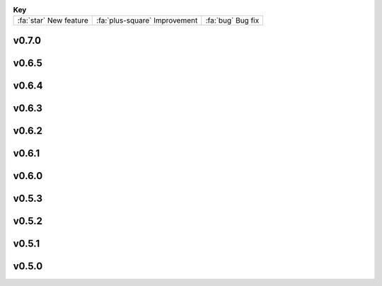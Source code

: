 .. list-table:: **Key**
   :header-rows: 0
   :align: left

   * - :fa:`star` New feature
     - :fa:`plus-square` Improvement
     - :fa:`bug` Bug fix

..
   :fa:`star` Add support for multiple GPUs (currently only used by MotionCor, AreTomo, IsoNet and cryoCARE).

   :fa:`star` Add wrappers for running `tomoDRGN <https://github.com/bpowell122/tomodrgn>`_ for continuous variability analysis.

   :fa:`star` Add wrapper for running `cryoDRGN <https://github.com/ml-struct-bio/cryodrgn>`_ and `cryoDRGN-ET <https://github.com/ml-struct-bio/cryodrgn>`_ for continuous variability analysis.

   :fa:`star` Add wrappers for running `MemBrain-Seg <https://github.com/teamtomo/membrain-seg>`_ for segmenting tomograms.

   :fa:`star` Add wrappers for running `IsoNet <https://github.com/IsoNet-cryoET/IsoNet>`_ for denoising tomograms.

   :fa:`star` Add wrappers for running `cryoCARE <https://github.com/juglab/cryoCARE_pip>`_ for denoising tomograms.

   :fa:`star` nextPYP can now submit slurm jobs using individual OS user accounts.

   :fa:`star` Implement ab-initio refinement strategy for tomography pipeline.

   :fa:`star` Add support for beam-tilt refinement and correction.

   :fa:`star` Wrapper for running `CTFFIND5 <https://github.com/GrigorieffLab/ctffind5_manuscript>`_.

v0.7.0
------

.. nextpyp:: Released 2/26/2025
   :collapsible: open
   
   :fa:`star` New blocks to run molecular pattern mining and particle localization (MiLoPYP) as described in `Huang et al., 2024 <https://www.nature.com/articles/s41592-024-02403-6>`_.

   :fa:`star` New block architecture with dedicated training and evaluation blocks for running neural network-based operations.

   :fa:`star` New dedicated suite of blocks for tomography particle picking (decoupled from other pre-processing operations).

   :fa:`star` 3D size-based particle picking as described in `Jin et al., 2024 <https://doi.org/10.1016/j.yjsbx.2024.100104>`_.

   :fa:`star` Import tilt-series alignments obtained with external programs in IMOD format (\*.xf and \*.tlt files).

   :fa:`star` Export 3D particle coordinates in IMOD format to use in external programs (sva/\*.spk files).

   :fa:`star` New option to export particle stacks for use in external programs (plenty of storage required!).

   :fa:`star` Store refinement metadata in cisTEM's new binary format for 2x faster refinement and classification.

   :fa:`star` Automatic density-based shape-masking during 3D refinement.

   :fa:`star` Add option to save mrc files in 16-bit precision to enable 50% storage savings (activated by default).

   :fa:`star` Select individual blocks to run from the Jobs menu using a single click ("Only" option).

   :fa:`plus-square` More efficient and robust handling of large single-particle and tomography datasets.

   :fa:`plus-square` Finer control over tilt-series alignment and reconstruction options when using IMOD.

   :fa:`plus-square` Checkbox to "Show advanced options" has global scope now.

   :fa:`plus-square` Move options to reshape images into squares from Reconstruction to Tilt-series alignment tab.

   :fa:`plus-square` Allow users to specify how many times should nextPYP try to relaunch failed SLURM jobs.

   :fa:`plus-square` Improved handling of micrographs/tilt-series that have few or no particles after filtering.

   :fa:`plus-square` Report IMOD's fiducial model residual error during tilt-series alignment.

   :fa:`plus-square` Better handling of tilt-series from rectangular-shaped detectors.

   :fa:`plus-square` Import Relion 5 tomography projects.

   :fa:`bug` Fix bug in navigation bar for refinement blocks when multiple classes were used.

   :fa:`bug` Fix bug when applying IMOD anisotropic diffusion denoising during refinement.

   :fa:`bug` Fix bug that prevented launch task parameters from being used when launching sessions.

   :fa:`bug` Fix bug where incorrect binning was applied when picking virions manually.

   :fa:`bug` Fix bug where tomogram dimensions and binning were not properly updated.

   :fa:`bug` Fix bug that prevented the recalculation of tomograms when using AreTomo if the reconstruction parameters changed.

   :fa:`bug` Several other bug fixes and improvements.

v0.6.5
------
.. nextpyp:: Released 4/6/2024
   :collapsible: open

   :fa:`plus-square` Update format of logger messages to more clearly show the nextPYP version and resources assigned to each job.

   :fa:`plus-square` Use same tilt-axis angle convention for aligning tilt-series using IMOD and AreTomo2.

   :fa:`bug` Prevent error during tilt-series alignment with AreTomo2 when number of patches = 1.

   :fa:`bug` Fix bug in command line interface that ocurred when launching constrained refinement.

   :fa:`bug` Fix bug that was causing the server startup routines to be called during the CLI processing of the configuration file.

   :fa:`bug` Fix bug that ocurred when retrieving metadata from mdoc files.

   :fa:`bug` Fix bug when trying to retrieve tilt-series metadata from failed runs.

   :fa:`bug` Fix conflicts with library paths when running external executables.

v0.6.4
------
.. nextpyp:: Released 3/24/2024
   :collapsible: open

   :fa:`plus-square` Implement mechanism to isolate logs from failed jobs in the Logs tab.

   :fa:`plus-square` Add support for project names with special characters.

   :fa:`plus-square` Remove many commonly used parameters from the advanced category.

   :fa:`plus-square` Add progress bars during export of metadata to .star format.

   :fa:`plus-square` Allow export of particle coordinates from streaming sessions.

   :fa:`plus-square` Check that .order files have the same number of entries as images in the tilt-series.

   :fa:`bug` Fix bugs when reading metadata from \*.mdoc files.

   :fa:`bug` Prevent dragging of multiple connections from block outputs in project view.

   :fa:`bug` Fix bug when managing GPU resources in standalone mode.

   :fa:`bug` Fix bug when using grouping of frames during movie processing.

   :fa:`bug` Fix bug in single-particle pipeline during hot pixel removal.

   :fa:`bug` Fix bug in Table view that caused content to overlap when resizing columns.

   :fa:`bug` Always export metadata in .star format to current project directory (user specified location is no longer supported).

v0.6.3
------
.. nextpyp:: Released 3/01/2024
   :collapsible: open

   :fa:`plus-square` Allow import of clean particles obtained after 3D classification into pre-processing block.

   :fa:`plus-square` Stop saving unnecessary metadata files during constrained refinement.

   :fa:`plus-square` Implement particle list picker that was missing from some import blocks.

   :fa:`plus-square` Implement parameter groups in UI to better handle conditional parameters.

   :fa:`plus-square` Add links to download tomograms and metadata for ArtiaX plugin.

   :fa:`plus-square` Provide more granular information when determining handedness of tilt-series.

   :fa:`plus-square` Allow users to control the timeout for deleting the scratch folder of zombie jobs.

   :fa:`plus-square` Add new parameter to control size of patches during patch-tracking to prevent tiltxcorr errors.

   :fa:`plus-square` Upgrade program versions to MotionCor3 1.1.1 and AreTomo2 1.1.2.

   :fa:`plus-square` Allow use of environment variables when specifying the local scratch directory.

   :fa:`bug` Hide the export tab from particle filtering blocks for tomography projects.

   :fa:`bug` Fix bug that ocurred when skipping frame alignment during movie processing.

   :fa:`bug` Fix bug in function used to export sessions to .star format.

   :fa:`bug` Fix bug in tomography sessions that ocurred when using size-based particle picking.

   :fa:`bug` Fix bug when exporting metadata in star format that saved the files to the incorrect folder.

   :fa:`bug` Fix bug when setting number of patches when running AreTomo2.

   :fa:`bug` Fix inconsistencies in the determination of parameter changes between consecutive runs.

   :fa:`bug` Stop trying to launch external programs for sub-tomogram averaging after particle extraction.

   :fa:`bug` Fix issue with missing metadata entries during tilt-series re-processing.

   :fa:`bug` Correctly discard particles that are too close to gold fiducials.

   :fa:`bug` Fix issue with management of virion selection thresholds that affected geometric particle picking.

   :fa:`bug` Fix bug when creating montages that ocurred when particle radius was equal to half the box size.

   :fa:`bug` Fix bug when re-running pre-processing after virion selection.

   :fa:`bug` Fix bug with links used to download maps for older iterations.

v0.6.2
-------
.. nextpyp:: Released 2/01/2024
   :collapsible: open

   :fa:`plus-square` Expose additional parameters for frame alignment when using MotionCor3.

   :fa:`plus-square` Remove unnecessary tabs from tomography refinement blocks.

   :fa:`plus-square` Display slurm job launch information in the logs window.

   :fa:`plus-square` Allow users to specify resources for the launch task on the Sessions side.

   :fa:`bug` Fix bugs in parameter definitions when running movie frame alignment.

   :fa:`bug` Fix bugs in the management of slurm's GRES options when submitting jobs to the scheduler.

   :fa:`bug` Fix bug with movie drifts being deleted from the database when tilt-series were re-processed.

v0.6.1
------
.. nextpyp:: Released 1/30/2024
   :collapsible: open

   :fa:`star` Produce metadata for 3D visualization using `ArtiaX <https://github.com/FrangakisLab/ArtiaX>`_ for all refinement blocks. See the :doc:`user guide<guide/chimerax_artiax>` for details.

   :fa:`star` Enable dose weighting and magnification correction options during frame alignment and averaging.

   :fa:`star` Allow specification of SLURM account for all job types to improve portability.

   :fa:`plus-square` Expose full set of options when using MotionCor3 for frame alignment.

   :fa:`plus-square` Allow specification of GPU resources using Gres option to allow selection of specific types of graphics cards, e.g., gpu:A100:1.

   :fa:`plus-square` Add support for multiple date formats when reading metadata from .mdoc files.

   :fa:`plus-square` Add support for .gain reference files and automatically resize corresponding .eer movies in data import blocks.

   :fa:`bug` Fix issue when handling \*.tif files that have a \*.tiff extension.

   :fa:`bug` Fix issue with multiprocessing library when using NFS mounts as local scratch.

   :fa:`bug` Fix bug in single-particle sessions when using unbinned images for 2D classification.

   :fa:`bug` Fix bug when picking particles using neural network-based approach on non-square tomograms.

   :fa:`bug` Fix bug that prevented GPU jobs from running because the jobs were sent to the CPU queue.

v0.6.0
------
.. nextpyp:: Released 1/21/2024
   :collapsible: open

   :fa:`star` Allow use of `MotionCor3 <https://github.com/czimaginginstitute/MotionCor3>`_ for movie frame alignment (GPU required).

   :fa:`star` Allow use of `AreTomo2 <https://github.com/czimaginginstitute/AreTomo2>`_ for tilt-series alignment and reconstruction (GPU required).

   :fa:`star` Allow use of `Topaz <https://github.com/tbepler/topaz>`_ for 2D particle picking and 3D denoising (GPU recommended).

   :fa:`star` Produce .bild files after each refinement iteration for 3D visualization in Chimera/ChimeraX.

   :fa:`star` Automatic determination of CTF handedness during pre-processing of tilt-series.

   :fa:`plus-square` Allow mix-and-match of IMOD and AreTomo2 for tilt-series alignment and tomogram reconstruction.

   :fa:`plus-square` Automatically submit jobs to a GPU partition when running tasks that require GPU acceleration.

   :fa:`plus-square` Display version number and amount of allocated memory at the beginning of every job.

   :fa:`plus-square` Change default memory allocation for launch task to 4GB and add Resources tab to all data import blocks.

   :fa:`plus-square` Simplify Resources tab by hiding unnecessary parameters depending on the block type.

   :fa:`plus-square` Implement GPU resource management policies for slurm and standalone modes.

   :fa:`plus-square` Show per-particle score distribution for all tomography refinement blocks and improve plot layout.

   :fa:`plus-square` Allow use of slurm's GRES (generic resource scheduling) when submitting jobs to a cluster.

   :fa:`bug` Fix OOM error when running constrained refinement using a single thread.

   :fa:`bug` Fix error in particle filtering blocks when no particles are left in a given micrograph/tilt-series.

   :fa:`bug` Fix issue in tomography sessions when .mdoc files are not used to import metadata.

   :fa:`bug` Fix bug when exporting sub-tomograms for use in external programs.

   :fa:`bug` Update systemd script to improve robustness during program restart.

   :fa:`bug` Fix issues with cancellation of jobs in standalone mode.

   :fa:`bug` Fix discrepancy with gain reference rotation/flips between data import and pre-processing blocks.

v0.5.3
------
.. nextpyp: Released 11/25/2023
   :collapsible: open

   :fa:`star` Implement interactive measuring tool for micrographs and tomograms.

   :fa:`star` Allow multiple sessions when user login mode is enabled.

   :fa:`plus-square` Sort classes in increasing order in Class View panel.

   :fa:`bug` Fix issues when limiting total number of tasks in slurm scheduler.

v0.5.2
------
.. nextpyp:: Released 11/18/2023
   :collapsible: open

   :fa:`star` Add support for PACEtomo tilt-series in streaming Sessions.

   :fa:`plus-square` Parallelize reconstruction step during 3D classification for faster speeds.

   :fa:`plus-square` Add new options to flip maps in post-processing block.

   :fa:`plus-square` Simplify installation instructions and setup process.

   :fa:`bug` Fix issue with location of executables for neural network-based particle picking.

   :fa:`bug` Fix issue with re-calculation of binned tomograms when reconstruction parameters change.

   :fa:`bug` Fix issue with re-calculation of particle coordinates when no particles were found.

   :fa:`bug` Correctly display particle size in tomography pre-processing block statistics.

v0.5.1
------
.. nextpyp:: Released 11/04/2023
   :collapsible: open

   :fa:`star` Import frame tilt-series data using mdoc files produced by PACEtomo.

   :fa:`plus-square` Allow typing iteration number in navigation bar for refinement blocks.

   :fa:`plus-square` Show refinement/bundle IDs in ``Per-particle Score`` and ``Exposure Weights`` tabs for refinement blocks.

   :fa:`bug` Fix issue with display of tomograms with arbitrary thickness.

   :fa:`bug` Fix broken CLI commands and update CLI tutorials.

v0.5.0
------
.. nextpyp:: Released 10/26/2023
   :collapsible: open

   This was the first release of nextPYP.